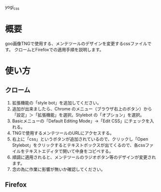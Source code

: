 yogi_css


* 概要
goo画像TNGで使用する、メンテツールのデザインを変更するcssファイルです。
クロームとFirefoxでの適用手順を説明します。

* 使い方
** クローム
1. 拡張機能の「style bot」を追加してください。
2. 追加が出来ましたら、Chrome のメニュー（ブラウザ右上のボタン）から「設定」＞「拡張機能」を選択。Stylebot の「オプション」を選択。
3. Basicメニューの「Default Editing Mode」->「Edit CSS」にチェックを入れる。
4. TNGで使用するメンテツールのURLにアクセスする。
5. 右上に「css」というボタンが追加されているので、クリックし「Open Stylebot」をクリックするとテキストボックスが出てくるので、各cssファイルをテキストエディタで開いて中身をコピペする。
6. 順調に適用されると、メンテツールのラジオボタン等のデザインが変更されます。
7. 念の為に作業に影響が無いか確認してください。

** Firefox
